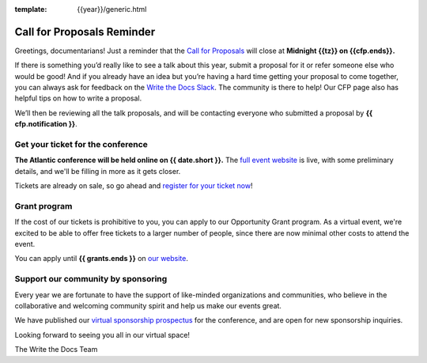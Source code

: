 :template: {{year}}/generic.html

.. post:: May 2nd, 2024
   :tags: {{shortcode}}-{{year}}, website, cfp, tickets

Call for Proposals Reminder
===========================

Greetings, documentarians! Just a reminder that the `Call for Proposals <https://www.writethedocs.org/conf/{{shortcode}}/{{year}}/cfp/>`_ will close at **Midnight {{tz}} on {{cfp.ends}}.**

If there is something you’d really like to see a talk about this year, submit a proposal for it or refer someone else who would be good!
And if you already have an idea but you’re having a hard time getting your proposal to come together, you can always ask for feedback on the `Write the Docs Slack <https://www.writethedocs.org/slack/>`_. The community is there to help!
Our CFP page also has helpful tips on how to write a proposal.

We’ll then be reviewing all the talk proposals, and will be contacting everyone who submitted a proposal by **{{ cfp.notification }}**.

Get your ticket for the conference
-----------------------------------

**The Atlantic conference will be held online on {{ date.short }}.** The `full event website <https://www.writethedocs.org/conf/{{shortcode}}/{{year}}/>`_ is live, with some preliminary details, and we'll be filling in more as it gets closer.

Tickets are already on sale, so go ahead and `register for your ticket now <https://www.writethedocs.org/conf/{{shortcode}}/{{year}}/tickets/>`_!

Grant program
-------------

If the cost of our tickets is prohibitive to you, you can apply to our Opportunity Grant program.
As a virtual event, we're excited to be able to offer free tickets to a larger number of people, since there are now minimal other costs to attend the event.

You can apply until **{{ grants.ends }}** on `our website <https://www.writethedocs.org/conf/{{shortcode}}/{{year}}/opportunity-grants/>`_.

Support our community by sponsoring
-----------------------------------

Every year we are fortunate to have the support of like-minded organizations and communities, who believe in the collaborative and welcoming community spirit and help us make our events great.

We have published our `virtual sponsorship prospectus`_ for the conference,
and are open for new sponsorship inquiries.

.. _virtual sponsorship prospectus: https://www.writethedocs.org/conf/atlantic/{{year}}/sponsors/prospectus/

Looking forward to seeing you all in our virtual space!

The Write the Docs Team
